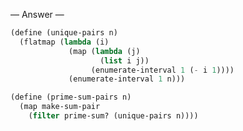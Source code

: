 
--- Answer ---

#+BEGIN_SRC scheme
(define (unique-pairs n)
  (flatmap (lambda (i)
             (map (lambda (j) 
                    (list i j))
                  (enumerate-interval 1 (- i 1))))
             (enumerate-interval 1 n)))
           
(define (prime-sum-pairs n)
  (map make-sum-pair
    (filter prime-sum? (unique-pairs n))))
#+END_SRC
